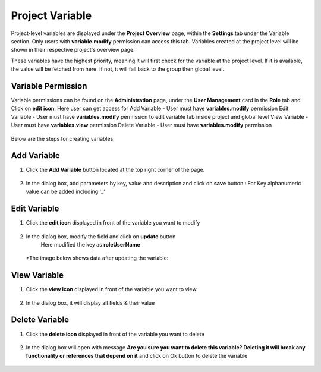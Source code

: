 Project Variable 
===============

Project-level variables are displayed under the **Project Overview** page, within the **Settings** tab under the Variable section. Only users with **variable.modify** permission can access this tab.
Variables created at the project level will be shown in their respective project's overview page.

These variables have the highest priority, meaning it will first check for the variable at the project level. If it is available, the value will be fetched from here. If not, it will fall back to the group then global level.

Variable Permission
--------------------------------
Variable permissions can be found on the **Administration** page, under the **User Management** card in the **Role** tab and Click on **edit icon**.
Here user can get access for 
Add Variable - User must have **variables.modify** permission
Edit Variable - User must have **variables.modify** permission to edit variable tab inside project and global level
View Variable - User must have **variables.view** permission
Delete Variable - User must have **variables.modify** permission

 .. figure:: ../../_assets/user-guide/variables/Variable_permission.png
      :alt: variables_userguide
      :width: 65%

Below are the steps for creating variables:

Add Variable 
--------------------------------
#. Click the **Add Variable** button located at the top right corner of the page.

   .. figure:: ../../_assets/user-guide/variables/Project_Variable_list.png
      :alt: variables_userguide
      :width: 65%

#. In the dialog box, add parameters by key, value  and description and click on **save** button :
   For Key alphanumeric value can be added including '_'

  .. figure:: ../../_assets/user-guide/variables/Add_Variable.png
        :alt: variables_userguide
        :width: 65%

Edit Variable
-------------------------------------------

#. Click the **edit icon** displayed in front of the variable you want to modify

   .. figure:: ../../_assets/user-guide/variables/Project_var_List.png
     :alt: variables_userguide
     :width: 65%


#. In the dialog box, modify the field and click on **update** button
    Here modified the key as **roleUserName**

   .. figure:: ../../_assets/user-guide/variables/Project_Edit.png
     :alt: variables_userguide
     :width: 65%

   *The image below shows data after updating the variable:

    .. figure:: ../../_assets/user-guide/variables/Project_Edit_List.png
      :alt: variables_userguide
      :width: 65%

View Variable
-------------------------------------------

#. Click the **view icon** displayed in front of the variable you want to view

   .. figure:: ../../_assets/user-guide/variables/Project_var_List.png
     :alt: variables_userguide
     :width: 65%

#. In the dialog box, it will display all fields & their value 

   .. figure:: ../../_assets/user-guide/variables/Project_View.png
     :alt: variables_userguide
     :width: 65%

Delete Variable
-------------------------------------------

#. Click the **delete icon** displayed in front of the variable you want to delete

   .. figure:: ../../_assets/user-guide/variables/Project_var_List.png
     :alt: variables_userguide
     :width: 65%

#. In the dialog box will open with message
   **Are you sure you want to delete this variable? Deleting it will break any functionality or references that depend on it**
   and click on Ok button to delete the variable

   .. figure:: ../../_assets/user-guide/variables/View_Variable.png
     :alt: variables_userguide
     :width: 65%


